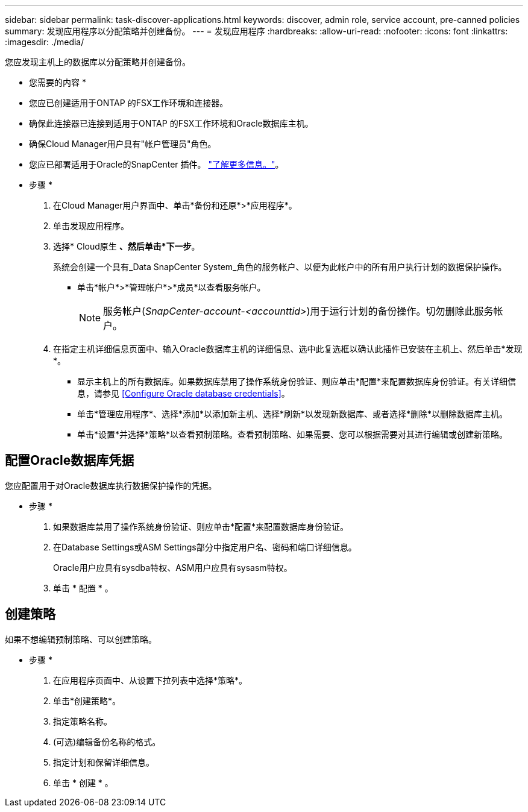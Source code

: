 ---
sidebar: sidebar 
permalink: task-discover-applications.html 
keywords: discover, admin role, service account, pre-canned policies 
summary: 发现应用程序以分配策略并创建备份。 
---
= 发现应用程序
:hardbreaks:
:allow-uri-read: 
:nofooter: 
:icons: font
:linkattrs: 
:imagesdir: ./media/


[role="lead"]
您应发现主机上的数据库以分配策略并创建备份。

* 您需要的内容 *

* 您应已创建适用于ONTAP 的FSX工作环境和连接器。
* 确保此连接器已连接到适用于ONTAP 的FSX工作环境和Oracle数据库主机。
* 确保Cloud Manager用户具有"帐户管理员"角色。
* 您应已部署适用于Oracle的SnapCenter 插件。 link:reference-prereq-protect-cloud-native-app-data.html#deploy-snapcenter-plug-in-for-oracle["了解更多信息。"]。


* 步骤 *

. 在Cloud Manager用户界面中、单击*备份和还原*>*应用程序*。
. 单击发现应用程序。
. 选择* Cloud原生 *、然后单击*下一步*。
+
系统会创建一个具有_Data SnapCenter System_角色的服务帐户、以便为此帐户中的所有用户执行计划的数据保护操作。

+
** 单击*帐户*>*管理帐户*>*成员*以查看服务帐户。
+

NOTE: 服务帐户(_SnapCenter-account-<accounttid>_)用于运行计划的备份操作。切勿删除此服务帐户。



. 在指定主机详细信息页面中、输入Oracle数据库主机的详细信息、选中此复选框以确认此插件已安装在主机上、然后单击*发现*。
+
** 显示主机上的所有数据库。如果数据库禁用了操作系统身份验证、则应单击*配置*来配置数据库身份验证。有关详细信息，请参见 <<Configure Oracle database credentials>>。
** 单击*管理应用程序*、选择*添加*以添加新主机、选择*刷新*以发现新数据库、或者选择*删除*以删除数据库主机。
** 单击*设置*并选择*策略*以查看预制策略。查看预制策略、如果需要、您可以根据需要对其进行编辑或创建新策略。






== 配置Oracle数据库凭据

您应配置用于对Oracle数据库执行数据保护操作的凭据。

* 步骤 *

. 如果数据库禁用了操作系统身份验证、则应单击*配置*来配置数据库身份验证。
. 在Database Settings或ASM Settings部分中指定用户名、密码和端口详细信息。
+
Oracle用户应具有sysdba特权、ASM用户应具有sysasm特权。

. 单击 * 配置 * 。




== 创建策略

如果不想编辑预制策略、可以创建策略。

* 步骤 *

. 在应用程序页面中、从设置下拉列表中选择*策略*。
. 单击*创建策略*。
. 指定策略名称。
. (可选)编辑备份名称的格式。
. 指定计划和保留详细信息。
. 单击 * 创建 * 。

